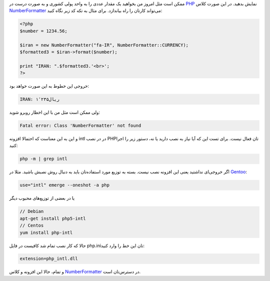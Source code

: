 .. link: 
.. description: نحوه فعال‌سازی افزونه intl php 
.. tags: intl, PHP, NumberFormatter, Gentoo
.. date: 2014/09/28 13:19:47
.. title: افزونه INTL PHP و کلاس NumberFormatter
.. slug: how-to-enable-php_intl-extension-and-use-it

ممکن است مثل امروز من بخواهید یک مقدار عددی را به واحد پولی کشوری و به صورت درست در PHP_ نمایش بدهید. در این صورت کلاس NumberFormatter_ می‌تواند کارتان را راه بیاندازد. برای مثال به تکه کد زیر نگاه کنید:

.. code:: php

	  <?php
	  $number = 1234.56;

	  $iran = new NumberFormatter("fa-IR", NumberFormatter::CURRENCY);
	  $formatted3 = $iran->format($number);
   
	  print "IRAN: ".$formatted3.'<br>';
	  ?>

خروجی این خطوط به این صورت خواهد بود:

.. code:: html

    IRAN: ‎ریال۱٬۲۳۵

ولی ممکن است مثل من با این اخطار روبرو شوید:

.. code::

   Fatal error: Class 'NumberFormatter' not found

و این به این معناست که احتمالا افزونه intl در در نصب PHP‌تان فعال نیست. برای تست این که آیا نیاز به نصب دارید یا نه‌، دستور زیر را اجرا کنید:

.. code:: bash

	  php -m | grep intl

اگر خروجی‌ای نداشتید یعنی این افزونه نصب نیست. بسته به توزیع مورد استفاده‌تان باید به دنبال روش نصبش باشید. مثلا در Gentoo_:

.. code:: bash

	  use="intl" emerge --oneshot -a php

یا در بعضی از توزیع‌های محبوب دیگر

.. code:: bash

	  // Debian 
	  apt-get install php5-intl
	  // Centos
	  yum install php-intl

حالا که کار نصب تمام شد کافیست در فایل php.ini‌تان این خط را وارد کنید:

.. code::

   extension=php_intl.dll

و تمام‌، حالا این افزونه و کلاس NumberFormatter_ در دسترس‌تان است.

.. _Gentoo: http://gentoo.org
.. _PHP: http://php.net
.. _NumberFormatter: http://php.net/manual/en/class.numberformatter.php
